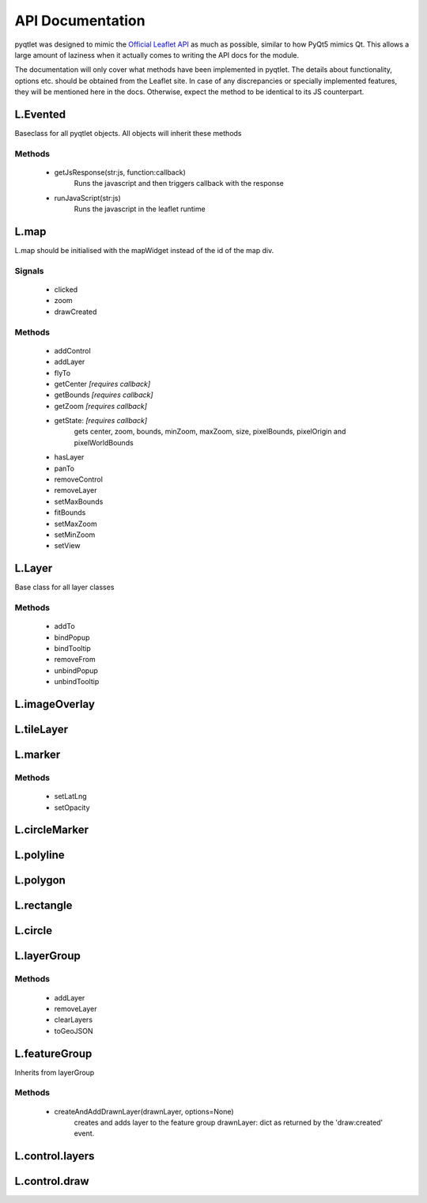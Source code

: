 API Documentation
=================

pyqtlet was designed to mimic the `Official Leaflet API <https://leafletjs.com/reference-1.3.0.html>`_
as much as possible, similar to how PyQt5 mimics Qt. This allows a large amount of 
laziness when it actually comes to writing the API docs for the module.

The documentation will only cover what methods have been implemented in pyqtlet.
The details about functionality, options etc. should be obtained from the Leaflet site.
In case of any discrepancies or specially implemented features, they will be mentioned
here in the docs. Otherwise, expect the method to be identical to its JS counterpart.

L.Evented
---------
Baseclass for all pyqtlet objects. All objects will inherit these methods

Methods
^^^^^^^
    * getJsResponse(str:js, function:callback)
        Runs the javascript and then triggers callback with the response
    * runJavaScript(str:js)
        Runs the javascript in the leaflet runtime

L.map
-----
L.map should be initialised with the mapWidget instead of the id of the map div.

Signals
^^^^^^^
    * clicked
    * zoom
    * drawCreated

Methods
^^^^^^^
    * addControl
    * addLayer
    * flyTo
    * getCenter  `[requires callback]`
    * getBounds  `[requires callback]`
    * getZoom  `[requires callback]`
    * getState: `[requires callback]`
        gets center, zoom, bounds, minZoom, maxZoom, size, pixelBounds, pixelOrigin and pixelWorldBounds  
    * hasLayer
    * panTo
    * removeControl
    * removeLayer
    * setMaxBounds
    * fitBounds
    * setMaxZoom
    * setMinZoom
    * setView

L.Layer
-------
Base class for all layer classes

Methods
^^^^^^^
    * addTo
    * bindPopup
    * bindTooltip
    * removeFrom
    * unbindPopup
    * unbindTooltip

L.imageOverlay
--------------

L.tileLayer
-----------

L.marker
--------

Methods
^^^^^^^
    * setLatLng
    * setOpacity

L.circleMarker
--------------

L.polyline
----------

L.polygon
---------

L.rectangle
-----------

L.circle
--------

L.layerGroup
------------

Methods
^^^^^^^
    * addLayer
    * removeLayer
    * clearLayers
    * toGeoJSON

L.featureGroup
--------------
Inherits from layerGroup

Methods
^^^^^^^
    * createAndAddDrawnLayer(drawnLayer, options=None)
        creates and adds layer to the feature group
        drawnLayer: dict as returned by the 'draw:created' event.

L.control.layers
----------------

L.control.draw
--------------
